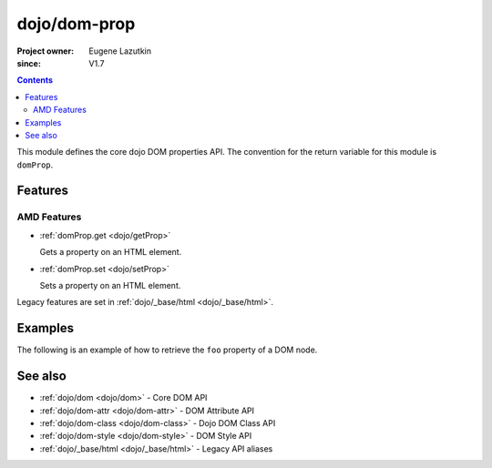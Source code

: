 .. _dojo/dom-prop:

=============
dojo/dom-prop
=============

:Project owner:	Eugene Lazutkin
:since: V1.7

.. contents ::
    :depth: 2

This module defines the core dojo DOM properties API. The convention for the return variable for this module is
``domProp``.

Features
========

AMD Features
------------

* :ref:`domProp.get <dojo/getProp>`

  Gets a property on an HTML element.

* :ref:`domProp.set <dojo/setProp>`

  Sets a property on an HTML element.

Legacy features are set in :ref:`dojo/_base/html <dojo/_base/html>`.

Examples
========

The following is an example of how to retrieve the ``foo`` property of a DOM node.

.. js::

  require(["dojo/dom-prop"], function(domProp){
    var propValue = domProp.get("myNode", "foo");
  });

See also
========

* :ref:`dojo/dom <dojo/dom>` - Core DOM API

* :ref:`dojo/dom-attr <dojo/dom-attr>` - DOM Attribute API

* :ref:`dojo/dom-class <dojo/dom-class>` - Dojo DOM Class API

* :ref:`dojo/dom-style <dojo/dom-style>` - DOM Style API

* :ref:`dojo/_base/html <dojo/_base/html>` - Legacy API aliases

.. api-link :: dojo.dom-prop

